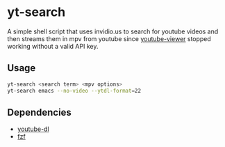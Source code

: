 * yt-search
A simple shell script that uses invidio.us to search for youtube videos and then streams them in mpv from youtube since [[https://github.com/trizen/youtube-viewer][youtube-viewer]] stopped working without a valid API key.
** Usage
   #+begin_src sh
   yt-search <search term> <mpv options>
   yt-search emacs --no-video --ytdl-format=22
   #+end_src  
** Dependencies
 - [[https://github.com/ytdl-org/youtube-dl][youtube-dl]]
 - [[https://github.com/junegunn/fzf][fzf]]
